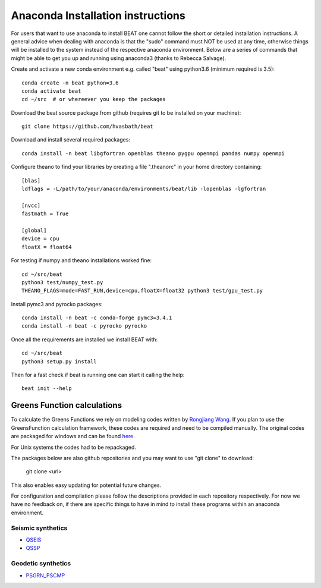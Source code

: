 
.. anaconda_installation:

**********************************
Anaconda Installation instructions
**********************************

For users that want to use anaconda to install BEAT one cannot follow the short or detailed installation instructions.
A general advice when dealing with anaconda is that the "sudo" command must NOT be used at any time, otherwise things will be installed to the system
instead of the respective anaconda environment.
Below are a series of commands that might be able to get you up and running using anaconda3 (thanks to Rebecca Salvage).

Create and activate a new conda environment e.g. called "beat" using python3.6 (minimum required is 3.5)::

  conda create -n beat python=3.6
  conda activate beat
  cd ~/src  # or whereever you keep the packages

Download the beat source package from github (requires git to be installed on your machine)::

  git clone https://github.com/hvasbath/beat

Download and install several required packages::

  conda install -n beat libgfortran openblas theano pygpu openmpi pandas numpy openmpi

Configure theano to find your libraries by creating a file ".theanorc" in your home directory containing::

  [blas]
  ldflags = -L/path/to/your/anaconda/environments/beat/lib -lopenblas -lgfortran

  [nvcc]
  fastmath = True

  [global]
  device = cpu
  floatX = float64

For testing if numpy and theano installations worked fine::

  cd ~/src/beat
  python3 test/numpy_test.py
  THEANO_FLAGS=mode=FAST_RUN,device=cpu,floatX=float32 python3 test/gpu_test.py

Install pymc3 and pyrocko packages::

  conda install -n beat -c conda-forge pymc3=3.4.1
  conda install -n beat -c pyrocko pyrocko

Once all the requirements are installed we install BEAT with::

  cd ~/src/beat
  python3 setup.py install

Then for a fast check if beat is running one can start it calling the help::

  beat init --help

Greens Function calculations
----------------------------

To calculate the Greens Functions we rely on modeling codes written by
`Rongjiang Wang <http://www.gfz-potsdam.de/en/section/physics-of-earthquakes-and-volcanoes/staff/profil/rongjiang-wang/>`__.
If you plan to use the GreensFunction calculation framework,
these codes are required and need to be compiled manually.
The original codes are packaged for windows and can be found
`here <http://www.gfz-potsdam.de/en/section/physics-of-earthquakes-and-volcanoes/data-products-services/downloads-software/>`__.

For Unix systems the codes had to be repackaged.

The packages below are also github repositories and you may want to use "git clone" to download:

    git clone <url>

This also enables easy updating for potential future changes.

For configuration and compilation please follow the descriptions provided in each repository respectively.
For now we have no feedback on, if there are specific things to have in mind to install these programs within an anaconda environment.

Seismic synthetics
""""""""""""""""""
* `QSEIS <https://github.com/pyrocko/fomosto-qseis>`__
* `QSSP <https://github.com/pyrocko/fomosto-qssp>`__


Geodetic synthetics
"""""""""""""""""""
* `PSGRN_PSCMP <https://github.com/pyrocko/fomosto-psgrn-pscmp>`__

